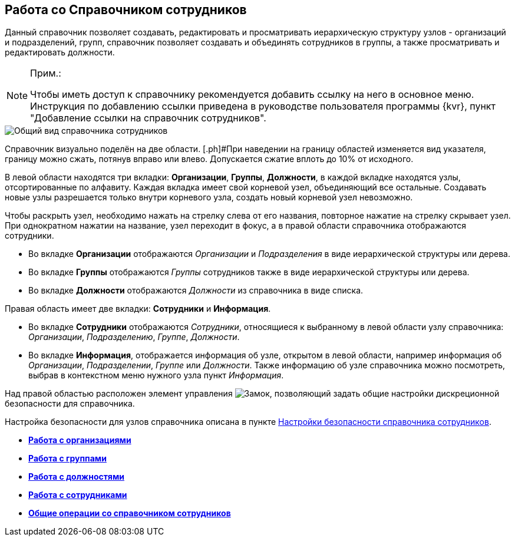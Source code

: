 
== Работа со Справочником сотрудников

Данный справочник позволяет создавать, редактировать и просматривать иерархическую структуру узлов - организаций и подразделений, групп, справочник позволяет создавать и объединять сотрудников в группы, а также просматривать и редактировать должности.

[NOTE]
====
[.note__title]#Прим.:#

[.ph]#Чтобы иметь доступ к справочнику рекомендуется добавить ссылку на него в основное меню. Инструкция по добавлению ссылки приведена в руководстве пользователя программы {kvr}, пункт "Добавление ссылки на справочник# сотрудников".
====

image::EmployeesDir.png[Общий вид справочника сотрудников]

Справочник визуально поделён на две области. [.ph]#При наведении на границу областей изменяется вид указателя, границу можно сжать, потянув вправо или влево. Допускается сжатие вплоть до 10% от исходного.

В левой области находятся три вкладки: *Организации*, *Группы*, *Должности*, в каждой вкладке находятся узлы, отсортированные по алфавиту. Каждая вкладка имеет свой корневой узел, объединяющий все остальные. Создавать новые узлы разрешается только внутри корневого узла, создать новый корневой узел невозможно.

Чтобы раскрыть узел, необходимо нажать на стрелку слева от его названия, повторное нажатие на стрелку скрывает узел. При однократном нажатии на название, узел переходит в фокус, а в правой области справочника отображаются сотрудники.

* Во вкладке *Организации* отображаются _Организации_ и _Подразделения_ в виде иерархической структуры или дерева.
* Во вкладке *Группы* отображаются _Группы_ сотрудников также в виде иерархической структуры или дерева.
* Во вкладке *Должности* отображаются _Должности_ из справочника в виде списка.

Правая область имеет две вкладки: *Сотрудники* и *Информация*.

* Во вкладке *Сотрудники* отображаются _Сотрудники_, относящиеся к выбранному в левой области узлу справочника: _Организации_, _Подразделению_, _Группе_, _Должности_.
* Во вкладке *Информация*, отображается информация об узле, открытом в левой области, например информация об _Организации_, _Подразделении_, _Группе_ или _Должности_. Также информацию об узле справочника можно посмотреть, выбрав в контекстном меню нужного узла пункт _Информация_.

Над правой областью расположен элемент управления image:buttons/security.png[Замок], позволяющий задать общие настройки дискреционной безопасности для справочника.

Настройка безопасности для узлов справочника описана в пункте xref:EmployeesDirSecurity.adoc[Настройки безопасности справочника сотрудников].

* *xref:ManageCompanies.adoc[Работа с организациями]* +
* *xref:ManageGroups.adoc[Работа с группами]* +
* *xref:ManageDuties.adoc[Работа с должностями]* +
* *xref:ManageEmployees.adoc[Работа с сотрудниками]* +
* *xref:EmployeesDirGeneral.adoc[Общие операции со справочником сотрудников]* +
